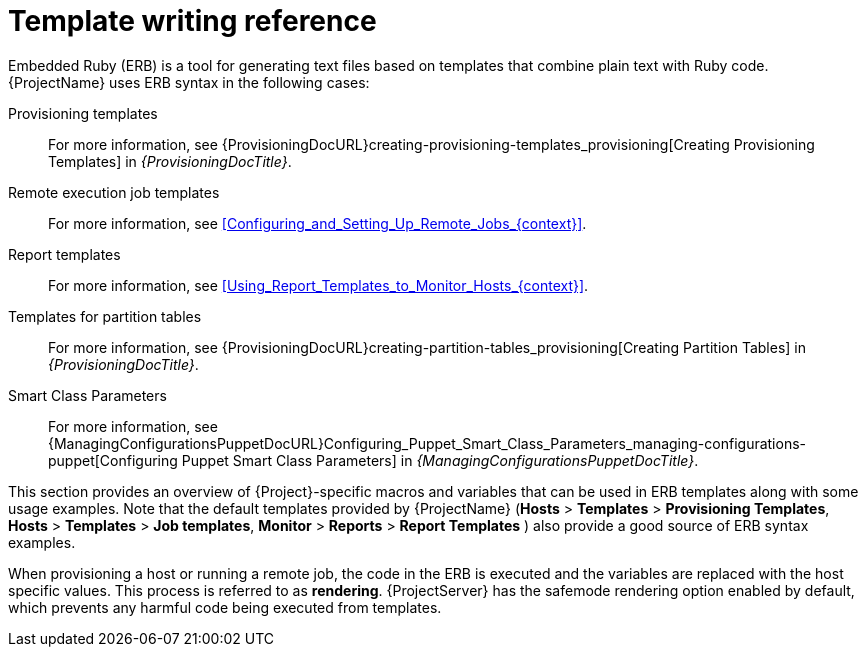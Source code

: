 [id="Template_Writing_Reference_{context}"]
= Template writing reference

Embedded Ruby (ERB) is a tool for generating text files based on templates that combine plain text with Ruby code.
{ProjectName} uses ERB syntax in the following cases:

Provisioning templates::
For more information, see {ProvisioningDocURL}creating-provisioning-templates_provisioning[Creating Provisioning Templates] in _{ProvisioningDocTitle}_.

Remote execution job templates::
For more information, see xref:Configuring_and_Setting_Up_Remote_Jobs_{context}[].

Report templates::
For more information, see xref:Using_Report_Templates_to_Monitor_Hosts_{context}[].

Templates for partition tables::
For more information, see {ProvisioningDocURL}creating-partition-tables_provisioning[Creating Partition Tables] in _{ProvisioningDocTitle}_.

Smart Class Parameters::
For more information, see {ManagingConfigurationsPuppetDocURL}Configuring_Puppet_Smart_Class_Parameters_managing-configurations-puppet[Configuring Puppet Smart Class Parameters] in _{ManagingConfigurationsPuppetDocTitle}_.

This section provides an overview of {Project}-specific macros and variables that can be used in ERB templates along with some usage examples.
Note that the default templates provided by {ProjectName} (*Hosts* > *Templates* > *Provisioning Templates*, *Hosts* > *Templates* > *Job templates*, *Monitor* > *Reports* > *Report Templates* ) also provide a good source of ERB syntax examples.

When provisioning a host or running a remote job, the code in the ERB is executed and the variables are replaced with the host specific values.
This process is referred to as *rendering*.
{ProjectServer} has the safemode rendering option enabled by default, which prevents any harmful code being executed from templates.
